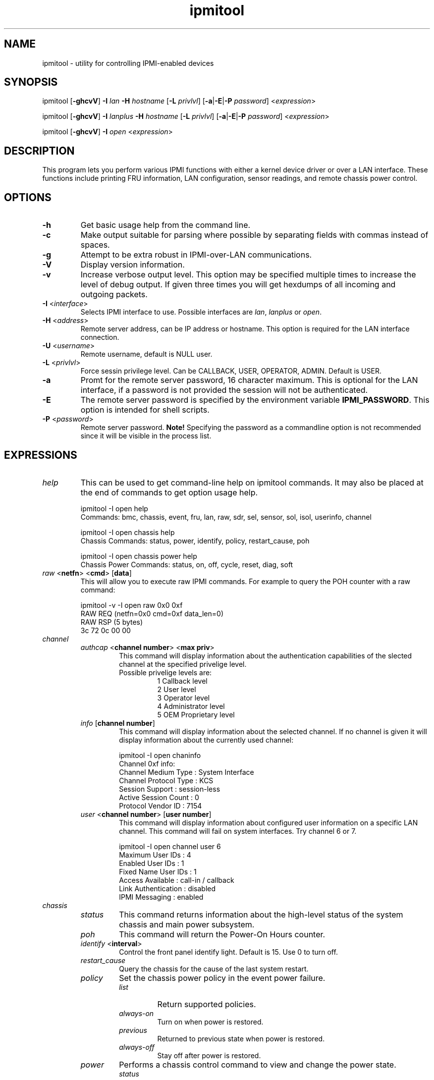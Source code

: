 .TH "ipmitool" "1" "" "Duncan Laurie" ""
.SH "NAME"
.LP 
ipmitool \- utility for controlling IPMI-enabled devices
.SH "SYNOPSIS"
.LP 
ipmitool [\fB\-ghcvV\fR] \fB\-I\fR \fIlan\fP \fB\-H\fR \fIhostname\fP [\fB\-L\fR \fIprivlvl\fP] [\fB\-a\fR|\fB\-E\fR|\fB\-P\fR \fIpassword\fP] <\fIexpression\fP>
.LP
ipmitool [\fB\-ghcvV\fR] \fB\-I\fR \fIlanplus\fP \fB\-H\fR \fIhostname\fP [\fB\-L\fR \fIprivlvl\fP] [\fB\-a\fR|\fB\-E\fR|\fB\-P\fR \fIpassword\fP] <\fIexpression\fP>
.LP
ipmitool [\fB\-ghcvV\fR] \fB\-I\fR \fIopen\fP <\fIexpression\fP>
.SH "DESCRIPTION"
.LP 
This program lets you perform various IPMI functions with either a kernel device driver or over a LAN interface.  These functions include printing FRU information, LAN configuration, sensor readings, and remote chassis power control.
.SH "OPTIONS"
.LP 
.TP 
\fB\-h\fR
Get basic usage help from the command line.
.TP 
\fB\-c\fR
Make output suitable for parsing where possible by separating fields with commas instead of spaces.
.TP
\fB\-g\fR
Attempt to be extra robust in IPMI-over-LAN communications.
.TP 
\fB\-V\fR
Display version information.
.TP
\fB\-v\fR
Increase verbose output level.  This option may be specified multiple times to increase the level of debug output.  If given three times you will get hexdumps of all incoming and outgoing packets.
.TP 
\fB\-I\fR <\fIinterface\fP>
Selects IPMI interface to use.  Possible interfaces are \fIlan\fP, \fIlanplus\fP or \fIopen\fP.
.TP 
\fB\-H\fR <\fIaddress\fP>
Remote server address, can be IP address or hostname.  This option is required for the LAN interface connection.
.TP 
\fB\-U\fR <\fIusername\fP>
Remote username, default is NULL user.
.TP
\fB\-L\fR <\fIprivlvl\fP>
Force sessin privilege level.  Can be CALLBACK, USER, OPERATOR, ADMIN.  Default is USER.
.TP 
\fB\-a\fR
Promt for the remote server password, 16 character maximum. This is optional for the LAN interface, if a password is not provided the session will not be authenticated.
.TP 
\fB\-E\fR
The remote server password is specified by the environment variable \fBIPMI_PASSWORD\fR. This option is intended for shell scripts.
.TP 
\fB\-P\fR <\fIpassword\fP>
Remote server password. \fBNote!\fR Specifying the password as a commandline option is not recommended since it will be visible in the process list.
.SH "EXPRESSIONS"
.LP
.TP
.I help
This can be used to get command-line help on ipmitool commands.  It may also be placed at the end of commands to get option usage help.
.RS
.PP
ipmitool -I open help
.br
Commands:  bmc, chassis, event, fru, lan, raw, sdr, sel, sensor, sol, isol, userinfo, channel
.LP
.PP
ipmitool -I open chassis help
.br
Chassis Commands:  status, power, identify, policy, restart_cause, poh
.LP
.PP
ipmitool -I open chassis power help
.br
Chassis Power Commands: status, on, off, cycle, reset, diag, soft
.LP
.RE
.TP
\fIraw\fP <\fBnetfn\fR> <\fBcmd\fR> [\fBdata\fR]
This will allow you to execute raw IPMI commands.  For example to query the POH counter with a raw command:
.RS
.PP
ipmitool -v -I open raw 0x0 0xf
.br
RAW REQ (netfn=0x0 cmd=0xf data_len=0)
.br
RAW RSP (5 bytes)
.br
 3c 72 0c 00 00
.LP
.RE
.TP
.I channel
.RS
.TP
\fIauthcap\fP <\fBchannel number\fR> <\fBmax priv\fR>
This command will display information about the authentication capabilities of the slected channel at the specified privelige level.
.RS
.TP
Possible privelige levels are:
.br
1   Callback level
.br
2   User level
.br
3   Operator level
.br
4   Administrator level
.br
5   OEM Proprietary level
.LP
.RE
.TP
\fIinfo\fP [\fBchannel number\fR]
This command will display information about the selected channel.  If no channel is given it will display information about the currently used channel:
.RS
.PP
ipmitool -I open chaninfo
.br
Channel 0xf info:
.br
  Channel Medium Type   : System Interface
.br
  Channel Protocol Type : KCS
.br
  Session Support       : session-less
.br
  Active Session Count  : 0
.br
  Protocol Vendor ID    : 7154
.LP
.RE
.TP
\fIuser\fP <\fBchannel number\fR> [\fBuser number\fR]
This command will display information about configured user information on a specific LAN channel.  This command will fail on system interfaces.  Try channel 6 or 7.
.RS
.PP
ipmitool -I open channel user 6
.br
Maximum User IDs     : 4
.br
Enabled User IDs     : 1
.br
Fixed Name User IDs  : 1
.br
Access Available     : call-in / callback
.br
Link Authentication  : disabled
.br
IPMI Messaging       : enabled
.LP
.RE
.RE
.TP
.I chassis
.RS
.TP
.I status
This command returns information about the high-level status of the system chassis and main power subsystem.
.TP
.I poh
This command will return the Power-On Hours counter.
.TP
\fIidentify\fP <\fBinterval\fR>
Control the front panel identify light.  Default is 15.  Use 0 to turn off.
.TP
.I restart_cause
Query the chassis for the cause of the last system restart.
.TP
.I policy
Set the chassis power policy in the event power failure.
.RS
.TP
.I list
Return supported policies.
.TP
.I always-on
Turn on when power is restored.
.TP
.I previous
Returned to previous state when power is restored.
.TP
.I always-off
Stay off after power is restored.
.RE
.TP
.I power
Performs a chassis control command to view and change the power state.
.RS
.TP
.I status
Show current chassis power status.
.TP
.I on
Power up chassis.
.TP
.I off
Power down chassis into soft off (S4/S5 state).  WARNING: this command does not initiate a clean shutdown of the operating system prior to powering down the system.
.TP
.I cycle
This command provides a power off interval of at least 1 second.  No action should occur if chassis power is in S4/S5 state, but it is recommended to check power state first and only issue a power cycle command if the system power is on or in lower sleep state than S4/S5.
.TP
.I reset
This command will perform a hard reset.
.TP
.I diag
Pulse a version of a diagnostic interrupt (NMI) that goes directly to the processor(s).
.TP
.I soft
Initiate a soft\-shutdown of OS via ACPI by emulating a fatal overtemperature.
.RE
.RE
.TP
.I lan
.RS
.TP
\fIprint\fP <\fBchannel\fR>
Print the current configuration for the given channel.
.TP
\fIset\fP <\fBchannel\fR> <\fBparameter\fR>
Set the given parameter on the given channel.  Valid parameters are:
.RS
.TP
\fIipaddr\fP <\fBx.x.x.x\fR>
Set the IP address for this channel.
.TP
\fInetmask\fP <\fBx.x.x.x\fR>
Set the netmask for this channel.
.TP
\fImacaddr\fP <\fBxx:xx:xx:xx:xx:xx\fR>
Set the MAC adddress for this channel.
.TP
\fIdefgw\fP \fIipaddr\fP <\fBx.x.x.x\fR>
Set the default gateway IP address.
.TP
\fIdefgw\fP \fImacaddr\fP <\fBxx:xx:xx:xx:xx:xx\fR>
Set the default gateway MAC address.
.TP
\fIbakgw\fP \fIipaddr\fP <\fBx.x.x.x\fR>
Set the backup gateway IP address.
.TP
\fIbakgw\fP \fImacaddr\fP <\fBxx:xx:xx:xx:xx:xx\fR>
Set the backup gateway MAC address.
.TP
\fIpassword\fP <\fBpass\fR>
Set the null user password.
.TP
\fIsnmp\fP <\fBcommunity string\fR>
Set the SNMP community string.
.TP
\fIuser\fP
Enable user access mode.
.TP
\fIaccess\fP <\fBon|off\fR>
Set LAN channel access mode.
.TP
\fIipsrc\fP <\fBsource\fR>
Set the IP address source:
.br
none = unspecified
.br
static = manually configured static IP address
.br
dhcp = address obtained by BMC running DHCP
.br
bios = address loaded by BIOS or system software
.TP
\fIarp\fP \fIrespond\fP <\fBon|off\fR>
Set BMC generated ARP responses.
.TP
\fIarp\fP \fIgenerate\fP <\fBon|off\fR>
Set BMC generated gratuitous ARPs.
.TP
\fIarp\fP \fIinterval\fP <\fBseconds\fR>
Set BMC generated gratuitous ARP interval.
.TP
\fIauth\fP <\fBlevel,...\fR> <\fBtype,...\fR>
Set the valid authtypes for a given auth level.
.RS
Levels:
.B callback
.B user
.B operator
.B admin
.br
Types: 
.B none
.B md2
.B md5
.B key
.RE
.RE
.RE
.TP
.I fru
.RS
.TP
.I print
This command will read all Field Replacable Unit inventory data and extract such information as serial number, part number, asset tags, and short strings describing the chassis, board, or product. 
.RE
.TP
.I sdr
.RS
.TP
.I info
This command will query the BMC for information about the SDR.
.TP
.I list
This command will read the SDR and extract sensor information, then query each sensor and print its name, reading, and status.
.RE
.TP
.I sensor
.RS
.TP
.I list
This command will list sensors and thresholds in a wide table format.
.TP
\fIget\fP <\fBid\fR> ... [\fBid\fR]
This command will print info for sensors specified by name.
.TP
\fIthresh\fP <\fBid\fR> <\fBthreshold\fR> <\fBsetting\fR>
This allows you to set a particular sensor threshold value.  The sensor is specified by name.
.RS
.TP
Valid thresholds are:
.br
unr   Upper Non-Recoverable
.br
ucr   Upper Critical
.br
unc   Uperr Non-Critical
.br
lnc   Lower Non-Critical
.br
lcr   Lower Critical
.br
lnr   Lower Non-Recoverable
.LP
.RE
.RE
.TP
.I sel
.RS
.TP
.I info
This command will query the BMC for information about the SEL and its contents.
.TP
.I clear
This command will clear the contents of the SEL.  It cannot be undone so be careful.
.TP
.I list
This command will list the contents of the SEL.
.RE
.TP
.I session
.RS
.TP
\fIinfo\fP <\fBparameter\fR> [\fBargument\fR]
This command will query the BMC for information about its session capabilities and current sessions.  Valid parameters are:
.RS
.TP
\fIactive\fP 
Queries the BMC for information about the current session.  That is, the session used to execute this command.
.TP
\fIall\fP
Queries the BMC for information about all active sessions
.TP
\fIid\fP <\fBid\fR>
Queries the BMC for information about the session with the specified ID.  The ID should be specified in hex.
.TP
\fIhandle\fP <\fBhandle\fR>
Queries the BMC for information about the session with the specified handle.  The handle should be specified in hex.
.RE
.RE
.TP
.I sol
.RS
.TP
\fIinfo\fP [\fBchannel\fR]
Retrieve information about the Serial-Over-LAN configuration on the specified channel.  If no channel is given, it will display SOL configuration data for the currently used channel.
.RE
.RS
.TP
\fIset\fP <\fBparameter\fR> <\fBvalue\fR> [\fBchannel\fR]
Configure parameters for Serial Over Lan.  If no channel is given, it will display SOL configuration data for the currently used channel.  Configuration parameter updates are automatically guarded with the updates to the set-in-progress parameter.
.RS
.TP
Valid parameters and values are:
.br
.TP
set-in-progress  
set-complete set-in-progress commit-write
.TP
enabled
true false
.TP
force-encryption
true false
.TP
force-authentication
true false
.TP
privilege-level
user operator admin oem
.TP
character-accumulate-level
Decimal number given in 5 milliseconds increments
.TP
character-send-threshold
Decimal number
.TP
retry-count
Decimal number.  0 indicates no retries after packet is transmitted.
.TP
retry-interval
Decimal number in 10 millisend increments.  0 indicates that retries should be sent back to back.
.TP
non-volatile-bit-rate
serial, 19.2, 38.4, 57.6, 115.2.  Setting this value to serial indiates that the BMC should use the setting used by the IPMI over serial channel.
.TP
volatile-bit-rate
serial, 19.2, 38.4, 57.6, 115.2.  Setting this value to serial indiates that the BMC should use the setting used by the IPMI over serial channel.
.LP
.RE
.RE
.RS
.TP
.I activate
This command causes ipmitool to enter Serial Over LAN mode, and is only available when using the lanplus interface.  An RMCP+ connection is made to the BMC, the terminal is set to raw mode, and user input is sent to the serial console on the remote server.  On exit, the the SOL payload mode is deactivated and the terminal is reset to its original settings.
.RS
.TP
Special escape sequences are provided to control the SOL session:
~.   Terminate connection
.br
~^Z  Suspend ipmitool
.br
~B   Send break
.br
~~   Send the escape character by typing it twice
.br
~?   Print the supported escape sequences
.LP
.RE
.RE
.RS
.TP
.I deactivate
This command deactives Serial Over LAN mode on the BMC.  Exiting Serial Over LAN mode should automatically cause this command to be sent to the BMC, but in the case of an unintentional exit from SOL mode, this command may be necessary to reset the state the BMC.
.RE
.RE
.I isol
.RS
.TP
.I setup
Setup Serial-over-LAN: enable, setup authentication and set baud rate to 19200.  This sub-command is specific to Intel motherboards.
.RE
.SH "OPEN INTERFACE"
.LP 
The ipmitool \fIopen\fP interface utilizes the MontaVista OpenIPMI kernel device driver.  This driver is present in 2.5.57 and later development kernels and in 2.4.21pre1 and later stable kernels.  There are also IPMI driver kernel patches for different versions available from the OpenIPMI homepage.
.LP 
The following kernel modules must be loaded in order for ipmitool to work:
.TP 
.B ipmi_msghandler
Incoming and outgoing message handler for IPMI interfaces.
.TP 
.B ipmi_kcs_drv
An IPMI Keyboard Controler Style (KCS) interface driver for the message handler.
.TP 
.B ipmi_devintf
Linux character device interface for the message handler.
.LP 
Once they are loaded there will be a dynamic char device entry that must exist at \fB/dev/ipmi0\fR.  Usually if this is the first dynamic device it will be major number \fB254\fR and minor number \fB0\fR so you would create the dev entry with:
.LP 
.I mknod /dev/ipmi0 c 254 0
.LP 
In order to force ipmitool to make use of the OpenIPMI device interface you can specifiy it on the command line:
.PP 
ipmitool \-I open <expression>
.SH "LIPMI INTERFACE"
.LP
The ipmitool \fIlipmi\fP interface uses the Solaris x86 IPMI kernel device driver.
.LP
You can tell ipmitool to use the Solaris IPMI driver with the \fB-I\fR option:
.PP
ipmitool \-I lipmi <expression>
.SH "LAN INTERFACE"
.LP 
The ipmitool \fIlan\fP interface communicates with the BMC over an Ethernet LAN connection using UDP under IPv4.  UDP datagrams are formatted to contain IPMI request/response messages with a IPMI session headers and RMCP headers.
.LP 
IPMI\-over\-LAN uses version 1 of the Remote Management Control Protocol (RMCP) to support \fIpre\-OS\fP and \fIOS\-absent\fP management.  RMCP is a request\-response protocol delivered using UDP datagrams to port 623.
.LP 
The LAN interface is an authenticatiod multi\-session connection; messages delivered to the BMC can (and should) be authenticated with a challenge/response protocol with either straight password/key or MD5 message\-digest algorithm.  ipmitool will attempt to connect with administrator privilege level as this is required to perform chassis power functions.
.LP 
You can tell ipmitool to use the lan interface with the \fB\-I\fR option:
.PP 
ipmitool \-I lan \-H <hostname> [\-U username] [\-P password] <expression>
.LP 
A hostname \fBmust\fR be given on the command line in order to use the lan interface with ipmitool.  The password field is optional; if you do not provide a password on the command line ipmitool will attempt to connect without authentication.  If you specify a password it will use MD5 authentication if supported by the BMC and straight password/key otherwise.
.SH "LANPLUS INTERFACE"
.LP
Like the \fIlan\fP inteface, the \fIlanplus\fP interface communicates with the BMC over an Ethernet LAN connection using UDP under IPv4.  The difference is that the \fIlanplus\fP interface uses the RMCP+ protocol as described in the IMPI v2.0 specification.  RMCP+ allows for improved authentication and data integrity checks, as well as encryption and the ability to carry multiple types of payloads.  Generic Serial Over LAN support requires RMCP+, so the ipmitool \fIsol activate\fP command requires the use of the \fIlanplus\fP interface.
.LP
RMCP+ session establishment uses a protocol call RAKP (Remote Authenticated Key-Exchange Protocol) which allows the negotiation of many options.  ipmitool does not yet allow the user to specify the value of every option, defaulting to the most obvious settings, marked as required in the v2.0 specification.  Authentication and integrity HMACS are produced with SHA1, and encryption is performed with AES-CBC-128.  Role-level logins are not supported.  ipmitool must be configured with the appropriate option for the \fIlanplus\fP interface to be available, as it is not enabled by default.  This interface currently requires the OpenSSL library.
.LP
You can tell ipmitool to use the lanplus interface with the \fB\-I\fR option:
.PP 
ipmitool \-I lanplus \-H <hostname> [\-U username] [\-P password] <expression>
.LP 
The options available for the \fIlanplus\fP inteface are identical to those available for the \fIlan\fP inteface.
.SH "FILES"
.TP 
.I /dev/ipmi0
This character device file is used by the OpenIPMI kernel driver.
.SH "EXAMPLES"
.LP 
If you want to remotely control the power of an IPMI\-over\-LAN enabled system you can use:
.LP 
ipmitool \-I lan \-H 192.168.1.1 \-P password chassis power on
.br
Chassis Power Control: Up/On
.LP 
ipmitool \-I lan \-H 192.168.1.1 \-P password chassis power status
.br
Chassis Power is on
.SH "AUTHOR"
.LP 
Duncan Laurie <duncan@iceblink.org>
.SH "SEE ALSO"
.LP 
.TP 
IPMItool Homepage
http://ipmitool.sourceforge.net
.TP 
Intelligent Platform Management Interface Specification
http://www.intel.com/design/servers/ipmi/spec.htm
.TP 
OpenIPMI project (MontaVista IPMI kernel driver)
http://openipmi.sourceforge.net

